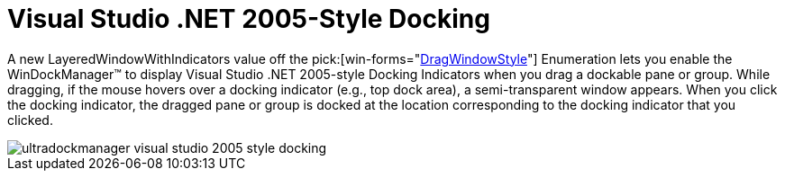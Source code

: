 ﻿////

|metadata|
{
    "name": "windockmanager-visual-studio-net-2005-style-docking-whats-new-2005-3",
    "controlName": [],
    "tags": [],
    "guid": "{4C1DA475-5B70-4014-937C-FF20882DB6AD}",  
    "buildFlags": [],
    "createdOn": "0001-01-01T00:00:00Z"
}
|metadata|
////

= Visual Studio .NET 2005-Style Docking

A new LayeredWindowWithIndicators value off the  pick:[win-forms="link:{ApiPlatform}win.ultrawindock{ApiVersion}~infragistics.win.ultrawindock.dragwindowstyle.html[DragWindowStyle]"]  Enumeration lets you enable the WinDockManager™ to display Visual Studio .NET 2005-style Docking Indicators when you drag a dockable pane or group. While dragging, if the mouse hovers over a docking indicator (e.g., top dock area), a semi-transparent window appears. When you click the docking indicator, the dragged pane or group is docked at the location corresponding to the docking indicator that you clicked.

image::images/WinDockManager_Whats_New_VS2005_Style_Docking.PNG[ultradockmanager visual studio 2005 style docking]